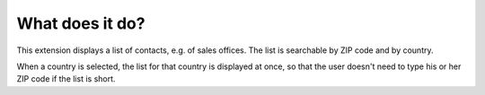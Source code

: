 ﻿

.. ==================================================
.. FOR YOUR INFORMATION
.. --------------------------------------------------
.. -*- coding: utf-8 -*- with BOM.

.. ==================================================
.. DEFINE SOME TEXTROLES
.. --------------------------------------------------
.. role::   underline
.. role::   typoscript(code)
.. role::   ts(typoscript)
   :class:  typoscript
.. role::   php(code)


What does it do?
----------------

This extension displays a list of contacts, e.g. of sales offices. The
list is searchable by ZIP code and by country.

When a country is selected, the list for that country is displayed at
once, so that the user doesn't need to type his or her ZIP code if the
list is short.


